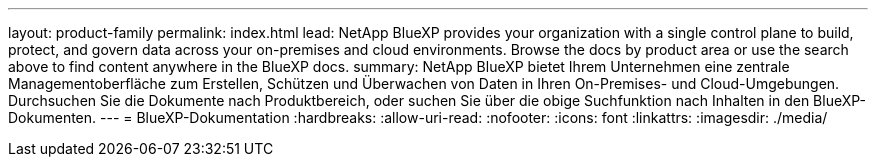 ---
layout: product-family 
permalink: index.html 
lead: NetApp BlueXP provides your organization with a single control plane to build, protect, and govern data across your on-premises and cloud environments. Browse the docs by product area or use the search above to find content anywhere in the BlueXP docs. 
summary: NetApp BlueXP bietet Ihrem Unternehmen eine zentrale Managementoberfläche zum Erstellen, Schützen und Überwachen von Daten in Ihren On-Premises- und Cloud-Umgebungen. Durchsuchen Sie die Dokumente nach Produktbereich, oder suchen Sie über die obige Suchfunktion nach Inhalten in den BlueXP-Dokumenten. 
---
= BlueXP-Dokumentation
:hardbreaks:
:allow-uri-read: 
:nofooter: 
:icons: font
:linkattrs: 
:imagesdir: ./media/


